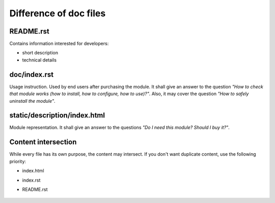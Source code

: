 =========================
 Difference of doc files
=========================

README.rst
==========

Contains information interested for developers:

* short description
* technical details

doc/index.rst
=============

Usage instruction. Used by end users after purchasing the module. It shall give an answer to the question *"How to check that module works (how to install, how to configure, how to use)?"*. Also, it may cover the question *"How to safely uninstall the module"*.


static/description/index.html
=============================

Module representation. It shall give an answer to the questions *"Do I need this module? Should I buy it?"*.

Content intersection
====================

While every file has its own purpose, the content may intersect. If you don't want duplicate content, use the following priority:

* index.html
* index.rst
* README.rst

    .. image:: ../../images/doc-files.jpg
